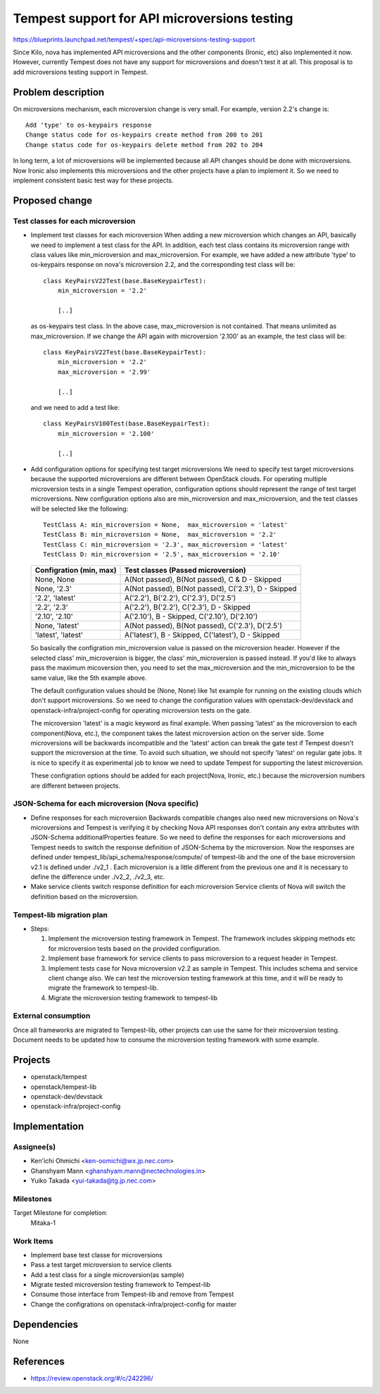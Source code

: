 ..
 This work is licensed under a Creative Commons Attribution 3.0 Unported
 License.
 http://creativecommons.org/licenses/by/3.0/legalcode

..

=============================================
Tempest support for API microversions testing
=============================================

https://blueprints.launchpad.net/tempest/+spec/api-microversions-testing-support

Since Kilo, nova has implemented API microversions and the other components (Ironic, etc)
also implemented it now. However, currently Tempest does not have any support for microversions
and doesn't test it at all.
This proposal is to add microversions testing support in Tempest.

Problem description
===================

On microversions mechanism, each microversion change is very small.
For example, version 2.2's change is::

 Add 'type' to os-keypairs response
 Change status code for os-keypairs create method from 200 to 201
 Change status code for os-keypairs delete method from 202 to 204

In long term, a lot of microversions will be implemented because all API
changes should be done with microversions. Now Ironic also implements this
microversions and the other projects have a plan to implement it.
So we need to implement consistent basic test way for these projects.

Proposed change
===============

Test classes for each microversion
----------------------------------

* Implement test classes for each microversion
  When adding a new microversion which changes an API, basically we need
  to implement a test class for the API. In addition, each test class
  contains its microversion range with class values like min_microversion
  and max_microversion. For example, we have added a new attribute 'type'
  to os-keypairs response on nova's microversion 2.2, and the corresponding
  test class will be::

    class KeyPairsV22Test(base.BaseKeypairTest):
        min_microversion = '2.2'

        [..]

  as os-keypairs test class. In the above case, max_microversion is not
  contained. That means unlimited as max_microversion. If we change the API
  again with microversion '2.100' as an example, the test class will be::

    class KeyPairsV22Test(base.BaseKeypairTest):
        min_microversion = '2.2'
        max_microversion = '2.99'

        [..]

  and we need to add a test like::

    class KeyPairsV100Test(base.BaseKeypairTest):
        min_microversion = '2.100'

        [..]

* Add configuration options for specifying test target microversions
  We need to specify test target microversions because the supported
  microversions are different between OpenStack clouds. For operating
  multiple microversion tests in a single Tempest operation, configuration
  options should represent the range of test target microversions.
  New configuration options also are min_microversion and max_microversion,
  and the test classes will be selected like the following::

    TestClass A: min_microversion = None,  max_microversion = 'latest'
    TestClass B: min_microversion = None,  max_microversion = '2.2'
    TestClass C: min_microversion = '2.3', max_microversion = 'latest'
    TestClass D: min_microversion = '2.5', max_microversion = '2.10'

  +--------------------+-----------------------------------------------------+
  | Configration       | Test classes                                        |
  | (min,    max)      | (Passed microversion)                               |
  +====================+=====================================================+
  | None,     None     | A(Not passed), B(Not passed), C & D - Skipped       |
  +--------------------+-----------------------------------------------------+
  | None,     '2.3'    | A(Not passed), B(Not passed), C('2.3'), D - Skipped |
  +--------------------+-----------------------------------------------------+
  | '2.2',    'latest' | A('2.2'), B('2.2'), C('2.3'), D('2.5')              |
  +--------------------+-----------------------------------------------------+
  | '2.2',    '2.3'    | A('2.2'), B('2.2'), C('2.3'), D - Skipped           |
  +--------------------+-----------------------------------------------------+
  | '2.10',   '2.10'   | A('2.10'), B - Skipped, C('2.10'), D('2.10')        |
  +--------------------+-----------------------------------------------------+
  | None,     'latest' | A(Not passed), B(Not passed), C('2.3'), D('2.5')    |
  +--------------------+-----------------------------------------------------+
  | 'latest', 'latest' | A('latest'), B - Skipped, C('latest'), D - Skipped  |
  +--------------------+-----------------------------------------------------+

  So basically the configration min_microversion value is passed on the
  microversion header. However if the selected class' min_microversion
  is bigger, the class' min_microversion is passed instead.
  If you'd like to always pass the maximum micoversion then, you need to
  set the max_microversion and the min_microversion to be the same value,
  like the 5th example above.

  The default configuration values should be (None, None) like 1st example
  for running on the existing clouds which don't support microversions.
  So we need to change the configuration values with openstack-dev/devstack
  and openstack-infra/project-config for operating microversion tests on the
  gate.

  The microversion 'latest' is a magic keyword as final example. When passing
  'latest' as the microversion to each component(Nova, etc.), the component
  takes the latest microversion action on the server side. Some microversions
  will be backwards incompatible and the 'latest' action can break the gate
  test if Tempest doesn't support the microversion at the time. To avoid such
  situation, we should not specify 'latest' on regular gate jobs. It is nice
  to specify it as experimental job to know we need to update Tempest for
  supporting the latest microversion.

  These configration options should be added for each project(Nova, Ironic,
  etc.) because the microversion numbers are different between projects.

JSON-Schema for each microversion (Nova specific)
-------------------------------------------------

* Define responses for each microversion
  Backwards compatible changes also need new microversions on Nova's
  microversions and Tempest is verifying it by checking Nova API responses
  don't contain any extra attributes with JSON-Schema additionalProperties
  feature. So we need to define the responses for each microversions and
  Tempest needs to switch the response definition of JSON-Schema by the
  microversion.
  Now the responses are defined under tempest_lib/api_schema/response/compute/
  of tempest-lib and the one of the base microversion v2.1 is defined under
  ./v2_1 . Each microversion is a little different from the previous one and
  it is necessary to define the difference under ./v2_2, ./v2_3, etc.

* Make service clients switch response definition for each microversion
  Service clients of Nova will switch the definition based on the microversion.

Tempest-lib migration plan
--------------------------

* Steps:

  #. Implement the microversion testing framework in Tempest.
     The framework includes skipping methods etc for microversion tests based
     on the provided configuration.

  #. Implement base framework for service clients to pass microversion to a
     request header in Tempest.

  #. Implement tests case for Nova microversion v2.2 as sample in Tempest.
     This includes schema and service client change also.
     We can test the microversion testing framework at this time, and it will
     be ready to migrate the framework to tempest-lib.

  #. Migrate the microversion testing framework to tempest-lib

External consumption
--------------------

Once all frameworks are migrated to Tempest-lib, other projects can
use the same for their microversion testing.
Document needs to be updated how to consume the microversion testing
framework with some example.

Projects
========

* openstack/tempest
* openstack/tempest-lib
* openstack-dev/devstack
* openstack-infra/project-config

Implementation
==============

Assignee(s)
-----------

* Ken'ichi Ohmichi <ken-oomichi@wx.jp.nec.com>
* Ghanshyam Mann <ghanshyam.mann@nectechnologies.in>
* Yuiko Takada <yui-takada@tg.jp.nec.com>

Milestones
----------

Target Milestone for completion:
  Mitaka-1

Work Items
----------

* Implement base test classe for microversions
* Pass a test target microversion to service clients
* Add a test class for a single microversion(as sample)
* Migrate tested microversion testing framework to Tempest-lib
* Consume those interface from Tempest-lib and remove from Tempest
* Change the configrations on openstack-infra/project-config for master

Dependencies
============

None

References
==========
* https://review.openstack.org/#/c/242296/
